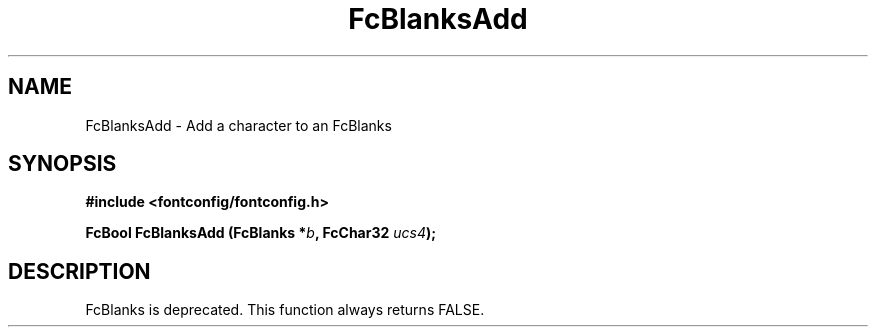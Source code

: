 .\" This manpage has been automatically generated by docbook2man 
.\" from a DocBook document.  This tool can be found at:
.\" <http://shell.ipoline.com/~elmert/comp/docbook2X/> 
.\" Please send any bug reports, improvements, comments, patches, 
.\" etc. to Steve Cheng <steve@ggi-project.org>.
.TH "FcBlanksAdd" "3" "2022/03/31" "Fontconfig 2.14.0" ""

.SH NAME
FcBlanksAdd \- Add a character to an FcBlanks
.SH SYNOPSIS
.sp
\fB#include <fontconfig/fontconfig.h>
.sp
FcBool FcBlanksAdd (FcBlanks *\fIb\fB, FcChar32 \fIucs4\fB);
\fR
.SH "DESCRIPTION"
.PP
FcBlanks is deprecated.
This function always returns FALSE.

